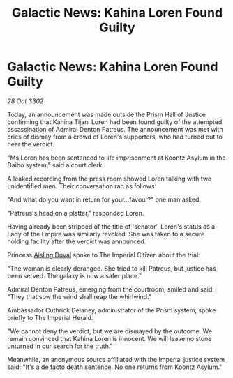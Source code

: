 :PROPERTIES:
:ID:       e277b229-6374-44cb-8166-9f24223501fe
:END:
#+title: Galactic News: Kahina Loren Found Guilty
#+filetags: :Empire:3302:galnet:

* Galactic News: Kahina Loren Found Guilty

/28 Oct 3302/

Today, an announcement was made outside the Prism Hall of Justice confirming that Kahina Tijani Loren had been found guilty of the attempted assassination of Admiral Denton Patreus. The announcement was met with cries of dismay from a crowd of Loren's supporters, who had turned out to hear the verdict. 

"Ms Loren has been sentenced to life imprisonment at Koontz Asylum in the Daibo system," said a court clerk. 

A leaked recording from the press room showed Loren talking with two unidentified men. Their conversation ran as follows: 

"And what do you want in return for your...favour?" one man asked. 

"Patreus's head on a platter," responded Loren. 

Having already been stripped of the title of 'senator', Loren's status as a Lady of the Empire was similarly revoked. She was taken to a secure holding facility after the verdict was announced. 

Princess [[id:b402bbe3-5119-4d94-87ee-0ba279658383][Aisling Duval]] spoke to The Imperial Citizen about the trial: 

"The woman is clearly deranged. She tried to kill Patreus, but justice has been served. The galaxy is now a safer place." 

Admiral Denton Patreus, emerging from the courtroom, smiled and said: "They that sow the wind shall reap the whirlwind." 

Ambassador Cuthrick Delaney, administrator of the Prism system, spoke briefly to The Imperial Herald. 

"We cannot deny the verdict, but we are dismayed by the outcome. We remain convinced that Kahina Loren is innocent. We will leave no stone unturned in our search for the truth." 

Meanwhile, an anonymous source affiliated with the Imperial justice system said: "It's a de facto death sentence. No one returns from Koontz Asylum."
